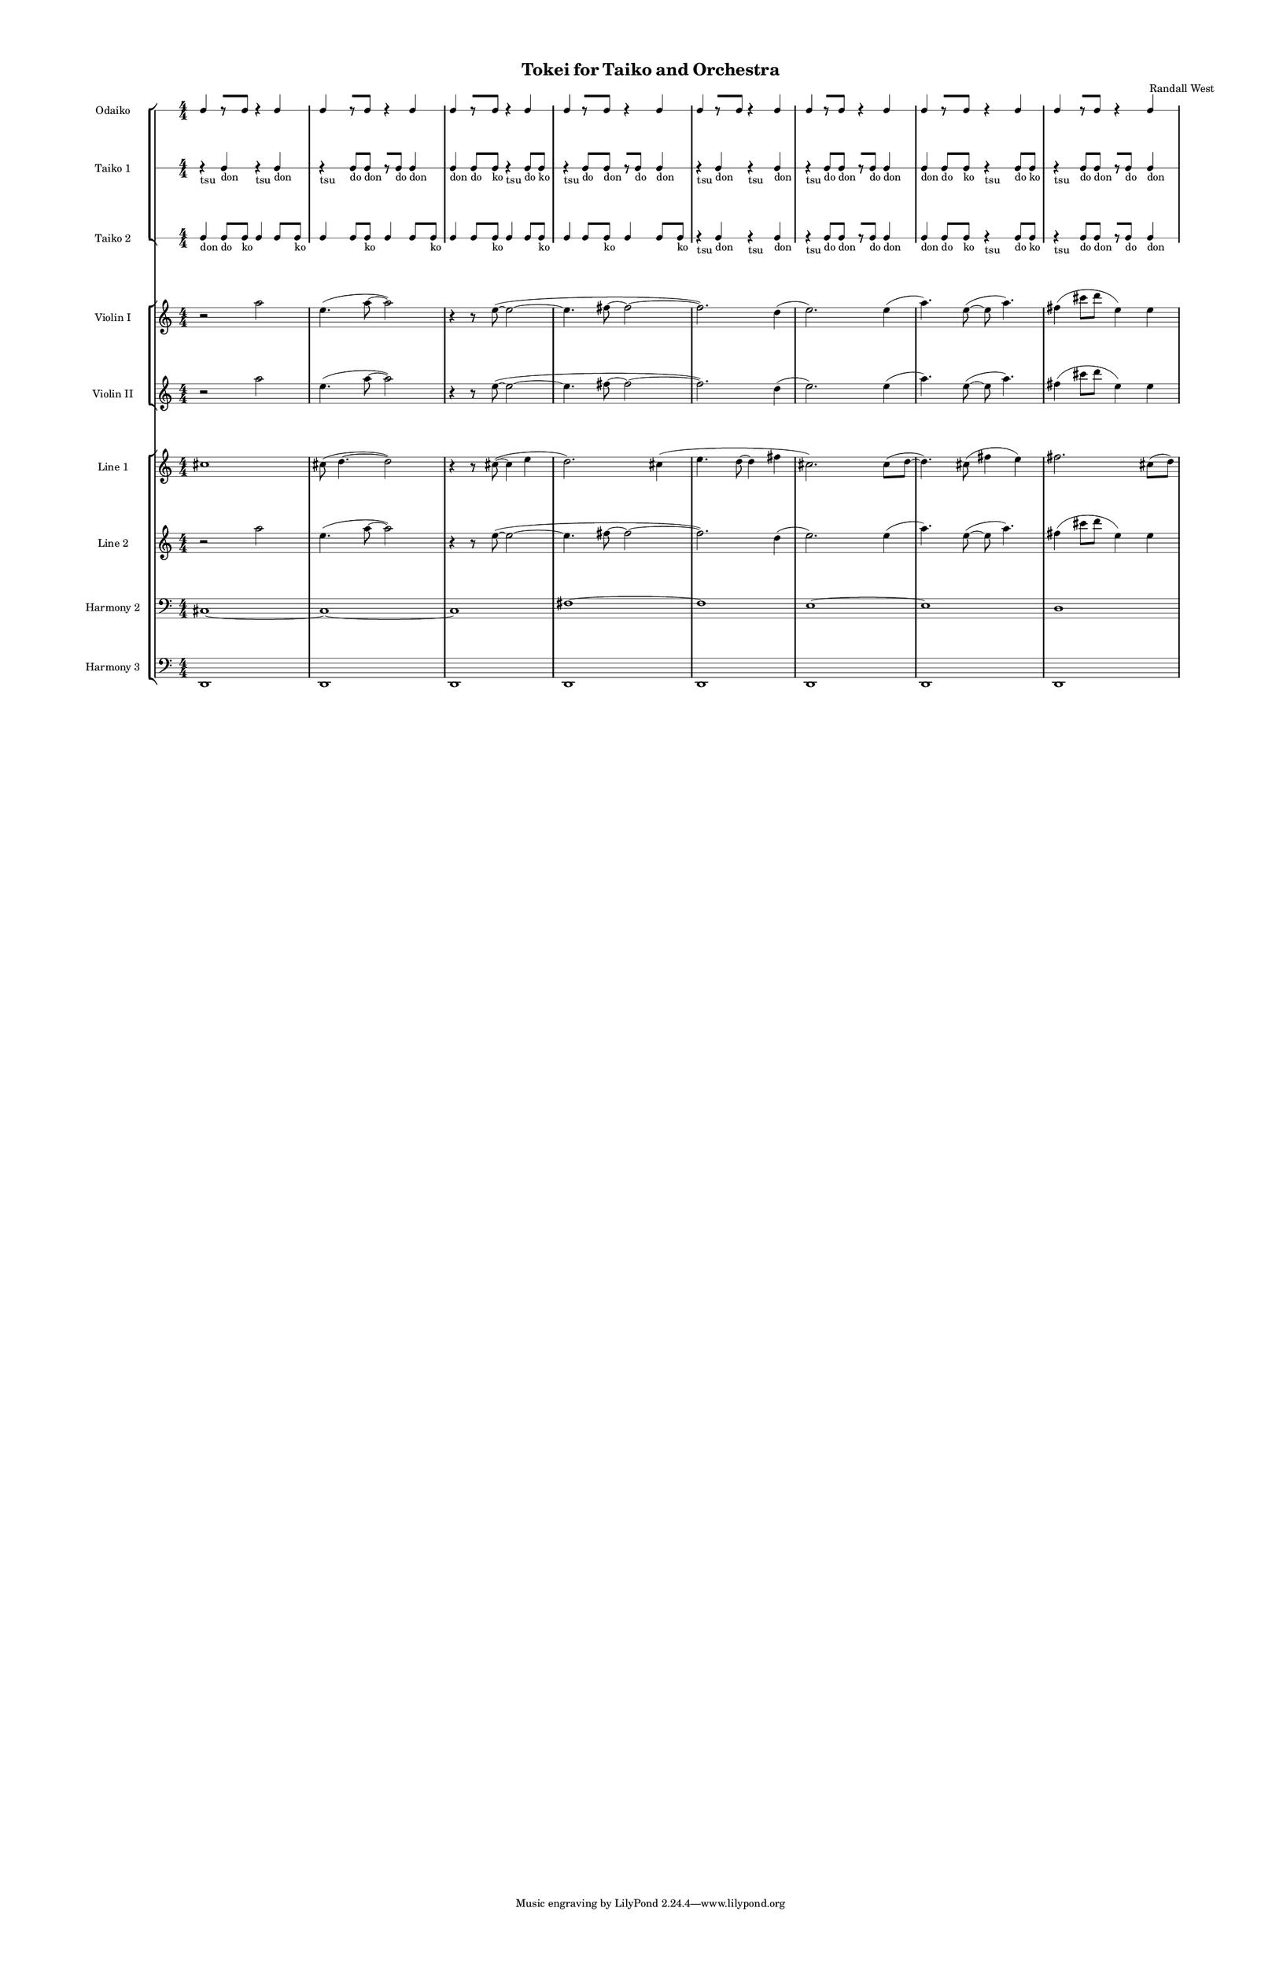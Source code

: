 % 2015-02-06 22:43

\version "2.18.2"
\language "english"

#(set-global-staff-size 12)

\header {
	composer = \markup { Randall West }
	title = \markup { Tokei for Taiko and Orchestra }
}

\layout {
	\context {
		\Staff \RemoveEmptyStaves
		\override VerticalAxisGroup #'remove-first = ##t
	}
	\context {
		\RhythmicStaff \RemoveEmptyStaves
		\override VerticalAxisGroup #'remove-first = ##t
	}
}

\paper {
	bottom-margin = 0.5\in
	left-margin = 0.75\in
	paper-height = 17\in
	paper-width = 11\in
	right-margin = 0.5\in
	system-separator-markup = \slashSeparator
	system-system-spacing = #'((basic-distance . 0) (minimum-distance . 0) (padding . 20) (stretchability . 0))
	top-margin = 0.5\in
}

\score {
	\context Score = "kairos-material" \with {
		\override StaffGrouper #'staff-staff-spacing = #'((basic-distance . 0) (minimum-distance . 0) (padding . 8) (stretchability . 0))
		\override StaffSymbol #'thickness = #0.5
		\override VerticalAxisGroup #'staff-staff-spacing = #'((basic-distance . 0) (minimum-distance . 0) (padding . 8) (stretchability . 0))
		markFormatter = #format-mark-box-numbers
	} <<
		\context StaffGroup = "winds" <<
			\context Staff = "flute1" {
				\set Staff.instrumentName = \markup { Flute 1 }
				\set Staff.shortInstrumentName = \markup { Fl.1 }
				\context Staff {#(set-accidental-style 'modern)}
				\numericTimeSignature
				R1
				R1
				R1
				R1
				R1
				R1
				R1
				R1
			}
			\context Staff = "flute2" {
				\set Staff.instrumentName = \markup { Flute 2 }
				\set Staff.shortInstrumentName = \markup { Fl.2 }
				\context Staff {#(set-accidental-style 'modern)}
				\numericTimeSignature
				R1
				R1
				R1
				R1
				R1
				R1
				R1
				R1
			}
			\context Staff = "oboe1" {
				\set Staff.instrumentName = \markup { Oboe 1 }
				\set Staff.shortInstrumentName = \markup { Ob.1 }
				\context Staff {#(set-accidental-style 'modern)}
				\numericTimeSignature
				R1
				R1
				R1
				R1
				R1
				R1
				R1
				R1
			}
			\context Staff = "oboe2" {
				\set Staff.instrumentName = \markup { Oboe 2 }
				\set Staff.shortInstrumentName = \markup { Ob.2 }
				\context Staff {#(set-accidental-style 'modern)}
				\numericTimeSignature
				R1
				R1
				R1
				R1
				R1
				R1
				R1
				R1
			}
			\context Staff = "oboe3" {
				\set Staff.instrumentName = \markup { Oboe 3 }
				\set Staff.shortInstrumentName = \markup { Ob.3 }
				\context Staff {#(set-accidental-style 'modern)}
				\numericTimeSignature
				R1
				R1
				R1
				R1
				R1
				R1
				R1
				R1
			}
			\context Staff = "clarinet1" {
				\set Staff.instrumentName = \markup { Clarinet 1 in Bb }
				\set Staff.shortInstrumentName = \markup { Cl.1 }
				\context Staff {#(set-accidental-style 'modern)}
				\numericTimeSignature
				R1
				R1
				R1
				R1
				R1
				R1
				R1
				R1
			}
			\context Staff = "clarinet2" {
				\set Staff.instrumentName = \markup { Clarinet 2 in Bb }
				\set Staff.shortInstrumentName = \markup { Cl.2 }
				\context Staff {#(set-accidental-style 'modern)}
				\numericTimeSignature
				R1
				R1
				R1
				R1
				R1
				R1
				R1
				R1
			}
			\context Staff = "bassoon1" {
				\clef "bass"
				\set Staff.instrumentName = \markup { Bassoon 1 }
				\set Staff.shortInstrumentName = \markup { Bsn.1 }
				\context Staff {#(set-accidental-style 'modern)}
				\numericTimeSignature
				R1
				R1
				R1
				R1
				R1
				R1
				R1
				R1
			}
			\context Staff = "bassoon2" {
				\clef "bass"
				\set Staff.instrumentName = \markup { Bassoon 2 }
				\set Staff.shortInstrumentName = \markup { Bsn.2 }
				\context Staff {#(set-accidental-style 'modern)}
				\numericTimeSignature
				R1
				R1
				R1
				R1
				R1
				R1
				R1
				R1
			}
		>>
		\context StaffGroup = "brass" <<
			\context Staff = "horn1" {
				\set Staff.instrumentName = \markup { Horn in F 1 }
				\set Staff.shortInstrumentName = \markup { Hn.1 }
				\context Staff {#(set-accidental-style 'modern)}
				\numericTimeSignature
				R1
				R1
				R1
				R1
				R1
				R1
				R1
				R1
			}
			\context Staff = "horn2" {
				\set Staff.instrumentName = \markup { Horn in F 2 }
				\set Staff.shortInstrumentName = \markup { Hn.2 }
				\context Staff {#(set-accidental-style 'modern)}
				\numericTimeSignature
				R1
				R1
				R1
				R1
				R1
				R1
				R1
				R1
			}
			\context Staff = "horn3" {
				\set Staff.instrumentName = \markup { Horn in F 3 }
				\set Staff.shortInstrumentName = \markup { Hn.3 }
				\context Staff {#(set-accidental-style 'modern)}
				\numericTimeSignature
				R1
				R1
				R1
				R1
				R1
				R1
				R1
				R1
			}
			\context Staff = "horn4" {
				\set Staff.instrumentName = \markup { Horn in F 4 }
				\set Staff.shortInstrumentName = \markup { Hn.4 }
				\context Staff {#(set-accidental-style 'modern)}
				\numericTimeSignature
				R1
				R1
				R1
				R1
				R1
				R1
				R1
				R1
			}
			\context Staff = "trumpet1" {
				\set Staff.instrumentName = \markup { Trumpet in C 1 }
				\set Staff.shortInstrumentName = \markup { Tpt.1 }
				\context Staff {#(set-accidental-style 'modern)}
				\numericTimeSignature
				R1
				R1
				R1
				R1
				R1
				R1
				R1
				R1
			}
			\context Staff = "trumpet2" {
				\set Staff.instrumentName = \markup { Trumpet in C 2 }
				\set Staff.shortInstrumentName = \markup { Tpt.2 }
				\context Staff {#(set-accidental-style 'modern)}
				\numericTimeSignature
				R1
				R1
				R1
				R1
				R1
				R1
				R1
				R1
			}
			\context Staff = "trombone1" {
				\clef "bass"
				\set Staff.instrumentName = \markup { Tenor Trombone 1 }
				\set Staff.shortInstrumentName = \markup { Tbn.1 }
				\context Staff {#(set-accidental-style 'modern)}
				\numericTimeSignature
				R1
				R1
				R1
				R1
				R1
				R1
				R1
				R1
			}
			\context Staff = "trombone2" {
				\clef "bass"
				\set Staff.instrumentName = \markup { Tenor Trombone 2 }
				\set Staff.shortInstrumentName = \markup { Tbn.2 }
				\context Staff {#(set-accidental-style 'modern)}
				\numericTimeSignature
				R1
				R1
				R1
				R1
				R1
				R1
				R1
				R1
			}
			\context Staff = "tuba" {
				\clef "bass"
				\set Staff.instrumentName = \markup { Tuba }
				\set Staff.shortInstrumentName = \markup { Tba }
				\context Staff {#(set-accidental-style 'modern)}
				\numericTimeSignature
				R1
				R1
				R1
				R1
				R1
				R1
				R1
				R1
			}
		>>
		\context StaffGroup = "perc" <<
			\context Staff = "crotales" {
				\set Staff.instrumentName = \markup { Crotales }
				\set Staff.shortInstrumentName = \markup { Cro. }
				\context Staff {#(set-accidental-style 'modern)}
				\numericTimeSignature
				R1
				R1
				R1
				R1
				R1
				R1
				R1
				R1
			}
			\context RhythmicStaff = "perc1" {
				\set Staff.instrumentName = \markup { Percussion 1 }
				\set Staff.shortInstrumentName = \markup { Perc.1 }
				\context Staff {#(set-accidental-style 'modern)}
				\numericTimeSignature
				R1
				R1
				R1
				R1
				R1
				R1
				R1
				R1
			}
			\context RhythmicStaff = "perc2" {
				\set Staff.instrumentName = \markup { Percussion 2 }
				\set Staff.shortInstrumentName = \markup { Perc.2 }
				\context Staff {#(set-accidental-style 'modern)}
				\numericTimeSignature
				R1
				R1
				R1
				R1
				R1
				R1
				R1
				R1
			}
			\context Staff = "timpani" {
				\clef "bass"
				\set Staff.instrumentName = \markup { Timpani }
				\set Staff.shortInstrumentName = \markup { Timp }
				\context Staff {#(set-accidental-style 'modern)}
				\numericTimeSignature
				R1
				R1
				R1
				R1
				R1
				R1
				R1
				R1
			}
		>>
		\context StaffGroup = "taiko" <<
			\context RhythmicStaff = "odaiko" {
				\set Staff.instrumentName = \markup { Odaiko }
				\set Staff.shortInstrumentName = \markup { O.d. }
				\context Staff {#(set-accidental-style 'modern)}
				\numericTimeSignature
				\textLengthOn
				\dynamicUp
				c4
				r8 [
				c8 ]
				r4
				c4
				c4
				r8 [
				c8 ]
				r4
				c4
				c4
				r8 [
				c8 ]
				r4
				c4
				c4
				r8 [
				c8 ]
				r4
				c4
				c4
				r8 [
				c8 ]
				r4
				c4
				c4
				r8 [
				c8 ]
				r4
				c4
				c4
				r8 [
				c8 ]
				r4
				c4
				c4
				r8 [
				c8 ]
				r4
				c4
			}
			\context RhythmicStaff = "taiko1" {
				\set Staff.instrumentName = \markup { Taiko 1 }
				\set Staff.shortInstrumentName = \markup { T.1 }
				\context Staff {#(set-accidental-style 'modern)}
				\numericTimeSignature
				\textLengthOn
				\dynamicUp
				r4 _ \markup { tsu }
				c4 _ \markup { don }
				r4 _ \markup { tsu }
				c4 _ \markup { don }
				r4 _ \markup { tsu }
				c8 [ _ \markup { do }
				c8 ] _ \markup { don }
				r8 [
				c8 ] _ \markup { do }
				c4 _ \markup { don }
				c4 _ \markup { don }
				c8 _ \markup { do }
				c8 _ \markup { ko }
				r4 _ \markup { tsu }
				c8 _ \markup { do }
				c8 _ \markup { ko }
				r4 _ \markup { tsu }
				c8 [ _ \markup { do }
				c8 ] _ \markup { don }
				r8 [
				c8 ] _ \markup { do }
				c4 _ \markup { don }
				r4 _ \markup { tsu }
				c4 _ \markup { don }
				r4 _ \markup { tsu }
				c4 _ \markup { don }
				r4 _ \markup { tsu }
				c8 [ _ \markup { do }
				c8 ] _ \markup { don }
				r8 [
				c8 ] _ \markup { do }
				c4 _ \markup { don }
				c4 _ \markup { don }
				c8 _ \markup { do }
				c8 _ \markup { ko }
				r4 _ \markup { tsu }
				c8 _ \markup { do }
				c8 _ \markup { ko }
				r4 _ \markup { tsu }
				c8 [ _ \markup { do }
				c8 ] _ \markup { don }
				r8 [
				c8 ] _ \markup { do }
				c4 _ \markup { don }
			}
			\context RhythmicStaff = "taiko2" {
				\set Staff.instrumentName = \markup { Taiko 2 }
				\set Staff.shortInstrumentName = \markup { T.2. }
				\context Staff {#(set-accidental-style 'modern)}
				\numericTimeSignature
				\textLengthOn
				\dynamicUp
				c4 _ \markup { don }
				c8 [ _ \markup { do }
				c8 ] _ \markup { ko }
				c4
				c8
				c8 _ \markup { ko }
				c4
				c8
				c8 _ \markup { ko }
				c4
				c8
				c8 _ \markup { ko }
				c4
				c8
				c8 _ \markup { ko }
				c4
				c8
				c8 _ \markup { ko }
				c4
				c8
				c8 _ \markup { ko }
				c4
				c8
				c8 _ \markup { ko }
				r4 _ \markup { tsu }
				c4 _ \markup { don }
				r4 _ \markup { tsu }
				c4 _ \markup { don }
				r4 _ \markup { tsu }
				c8 [ _ \markup { do }
				c8 ] _ \markup { don }
				r8 [
				c8 ] _ \markup { do }
				c4 _ \markup { don }
				c4 _ \markup { don }
				c8 _ \markup { do }
				c8 _ \markup { ko }
				r4 _ \markup { tsu }
				c8 _ \markup { do }
				c8 _ \markup { ko }
				r4 _ \markup { tsu }
				c8 [ _ \markup { do }
				c8 ] _ \markup { don }
				r8 [
				c8 ] _ \markup { do }
				c4 _ \markup { don }
			}
		>>
		\context StaffGroup = "strings" <<
			\context Staff = "violinI" {
				\set Staff.instrumentName = \markup { Violin I }
				\set Staff.shortInstrumentName = \markup { Vln.I }
				\context Staff {#(set-accidental-style 'modern)}
				\numericTimeSignature
				r2
				a''2
				e''4. (
				a''8 ~
				a''2 )
				r4
				r8
				e''8 ~ (
				e''2 ~
				e''4.
				fs''8 ~
				fs''2 ~
				fs''2. )
				d''4 (
				e''2. )
				e''4 (
				a''4. )
				e''8 ~ (
				e''8
				a''4. )
				fs''4 (
				cs'''8
				d'''8
				e''4 )
				e''4
			}
			\context Staff = "violinII" {
				\set Staff.instrumentName = \markup { Violin II }
				\set Staff.shortInstrumentName = \markup { Vln.II }
				\context Staff {#(set-accidental-style 'modern)}
				\numericTimeSignature
				r2
				a''2
				e''4. (
				a''8 ~
				a''2 )
				r4
				r8
				e''8 ~ (
				e''2 ~
				e''4.
				fs''8 ~
				fs''2 ~
				fs''2. )
				d''4 (
				e''2. )
				e''4 (
				a''4. )
				e''8 ~ (
				e''8
				a''4. )
				fs''4 (
				cs'''8
				d'''8
				e''4 )
				e''4
			}
			\context Staff = "viola" {
				\set Staff.instrumentName = \markup { Viola }
				\set Staff.shortInstrumentName = \markup { Vla }
				\context Staff {#(set-accidental-style 'modern)}
				\numericTimeSignature
				R1
				R1
				R1
				R1
				R1
				R1
				R1
				R1
			}
			\context Staff = "cello" {
				\clef "bass"
				\set Staff.instrumentName = \markup { Cello }
				\set Staff.shortInstrumentName = \markup { Vc. }
				\context Staff {#(set-accidental-style 'modern)}
				\numericTimeSignature
				R1
				R1
				R1
				R1
				R1
				R1
				R1
				R1
			}
			\context Staff = "bass" {
				\clef "bass"
				\set Staff.instrumentName = \markup { Bass }
				\set Staff.shortInstrumentName = \markup { Cb. }
				\context Staff {#(set-accidental-style 'modern)}
				\numericTimeSignature
				R1
				R1
				R1
				R1
				R1
				R1
				R1
				R1
			}
		>>
		\context StaffGroup = "ref" <<
			\context Staff = "line_1" {
				\set Staff.instrumentName = \markup { Line 1 }
				\set Staff.shortInstrumentName = \markup { Ln.1 }
				\context Staff {#(set-accidental-style 'modern)}
				\numericTimeSignature
				cs''1
				cs''8 (
				d''4. ~
				d''2 )
				r4
				r8
				cs''8 ~ (
				cs''4
				e''4
				d''2. )
				cs''4 (
				e''4.
				d''8 ~
				d''4
				fs''4
				cs''2. )
				cs''8 (
				d''8 ~
				d''4. )
				cs''8 (
				fs''4
				e''4 )
				fs''2.
				cs''8 (
				d''8 )
			}
			\context Staff = "line_2" {
				\set Staff.instrumentName = \markup { Line 2 }
				\set Staff.shortInstrumentName = \markup { Ln.2 }
				\context Staff {#(set-accidental-style 'modern)}
				\numericTimeSignature
				r2
				a''2
				e''4. (
				a''8 ~
				a''2 )
				r4
				r8
				e''8 ~ (
				e''2 ~
				e''4.
				fs''8 ~
				fs''2 ~
				fs''2. )
				d''4 (
				e''2. )
				e''4 (
				a''4. )
				e''8 ~ (
				e''8
				a''4. )
				fs''4 (
				cs'''8
				d'''8
				e''4 )
				e''4
			}
			\context Staff = "line_3" {
				\set Staff.instrumentName = \markup { Line 3 }
				\set Staff.shortInstrumentName = \markup { Ln.3 }
				\context Staff {#(set-accidental-style 'modern)}
				\numericTimeSignature
				R1
				R1
				R1
				R1
				R1
				R1
				R1
				R1
			}
			\context Staff = "harmony_1" {
				\set Staff.instrumentName = \markup { Harmony 1 }
				\set Staff.shortInstrumentName = \markup { Har.1 }
				\context Staff {#(set-accidental-style 'modern)}
				\numericTimeSignature
				R1
				R1
				R1
				R1
				R1
				R1
				R1
				R1
			}
			\context Staff = "harmony_2" {
				\clef "bass"
				\set Staff.instrumentName = \markup { Harmony 2 }
				\set Staff.shortInstrumentName = \markup { Har.2 }
				\context Staff {#(set-accidental-style 'modern)}
				\numericTimeSignature
				cs1 ~
				cs1 ~
				cs1
				fs1 ~
				fs1
				e1 ~
				e1
				d1
			}
			\context Staff = "harmony_3" {
				\clef "bass"
				\set Staff.instrumentName = \markup { Harmony 3 }
				\set Staff.shortInstrumentName = \markup { Har.3 }
				\context Staff {#(set-accidental-style 'modern)}
				\numericTimeSignature
				<d,>1
				<d,>1
				<d,>1
				<d,>1
				<d,>1
				<d,>1
				<d,>1
				<d,>1
			}
		>>
		\context RhythmicStaff = "dummy" {
			\set Staff.instrumentName = \markup { . }
			\set Staff.shortInstrumentName = \markup { . }
			\context Staff {#(set-accidental-style 'modern)}
			\numericTimeSignature
			R1
			R1
			R1
			R1
			R1
			R1
			R1
			R1
		}
	>>
}
